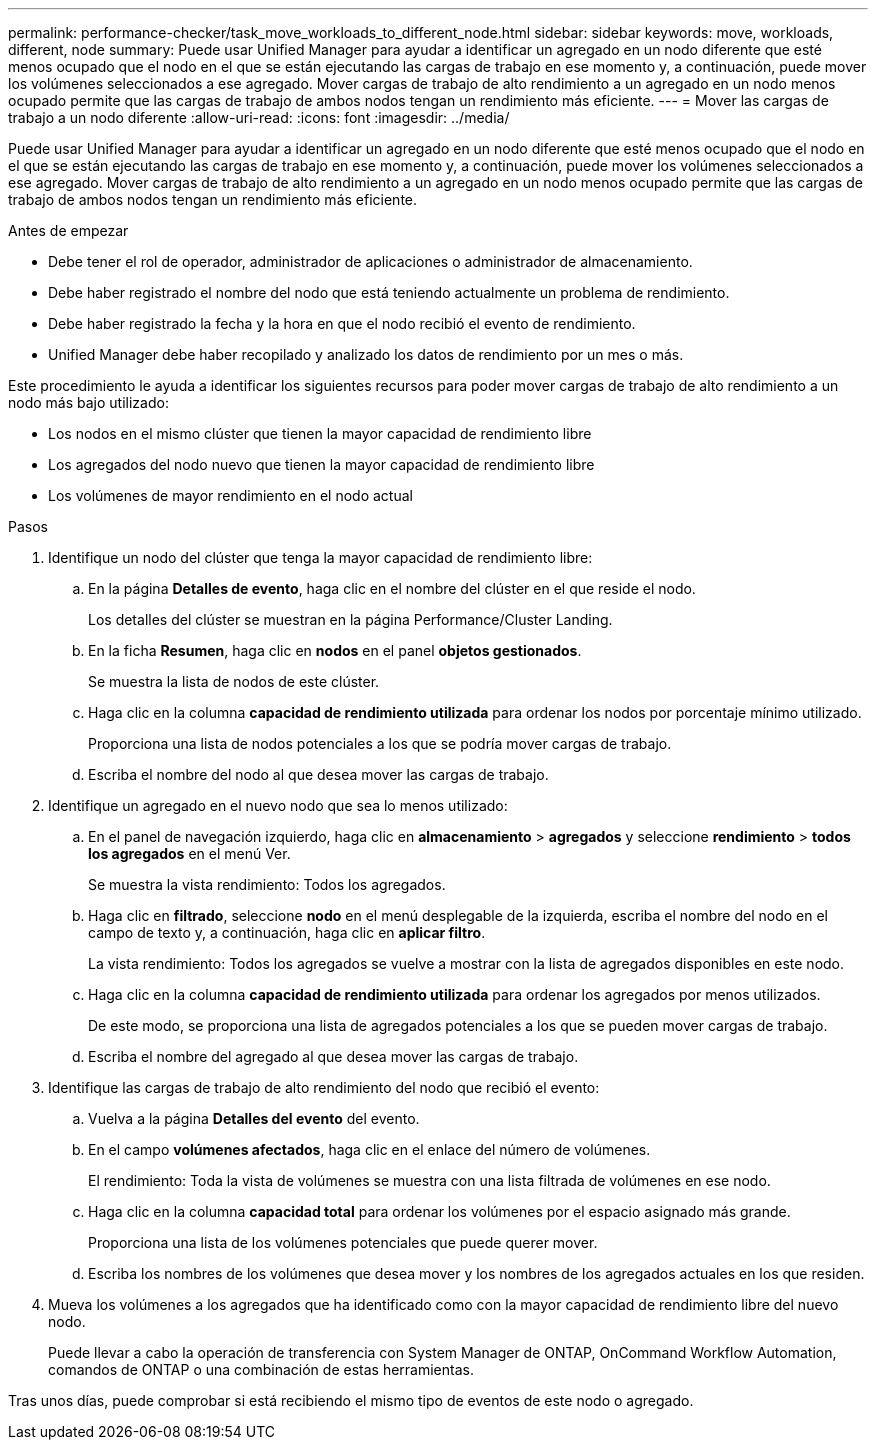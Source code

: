 ---
permalink: performance-checker/task_move_workloads_to_different_node.html 
sidebar: sidebar 
keywords: move, workloads, different, node 
summary: Puede usar Unified Manager para ayudar a identificar un agregado en un nodo diferente que esté menos ocupado que el nodo en el que se están ejecutando las cargas de trabajo en ese momento y, a continuación, puede mover los volúmenes seleccionados a ese agregado. Mover cargas de trabajo de alto rendimiento a un agregado en un nodo menos ocupado permite que las cargas de trabajo de ambos nodos tengan un rendimiento más eficiente. 
---
= Mover las cargas de trabajo a un nodo diferente
:allow-uri-read: 
:icons: font
:imagesdir: ../media/


[role="lead"]
Puede usar Unified Manager para ayudar a identificar un agregado en un nodo diferente que esté menos ocupado que el nodo en el que se están ejecutando las cargas de trabajo en ese momento y, a continuación, puede mover los volúmenes seleccionados a ese agregado. Mover cargas de trabajo de alto rendimiento a un agregado en un nodo menos ocupado permite que las cargas de trabajo de ambos nodos tengan un rendimiento más eficiente.

.Antes de empezar
* Debe tener el rol de operador, administrador de aplicaciones o administrador de almacenamiento.
* Debe haber registrado el nombre del nodo que está teniendo actualmente un problema de rendimiento.
* Debe haber registrado la fecha y la hora en que el nodo recibió el evento de rendimiento.
* Unified Manager debe haber recopilado y analizado los datos de rendimiento por un mes o más.


Este procedimiento le ayuda a identificar los siguientes recursos para poder mover cargas de trabajo de alto rendimiento a un nodo más bajo utilizado:

* Los nodos en el mismo clúster que tienen la mayor capacidad de rendimiento libre
* Los agregados del nodo nuevo que tienen la mayor capacidad de rendimiento libre
* Los volúmenes de mayor rendimiento en el nodo actual


.Pasos
. Identifique un nodo del clúster que tenga la mayor capacidad de rendimiento libre:
+
.. En la página *Detalles de evento*, haga clic en el nombre del clúster en el que reside el nodo.
+
Los detalles del clúster se muestran en la página Performance/Cluster Landing.

.. En la ficha *Resumen*, haga clic en *nodos* en el panel *objetos gestionados*.
+
Se muestra la lista de nodos de este clúster.

.. Haga clic en la columna *capacidad de rendimiento utilizada* para ordenar los nodos por porcentaje mínimo utilizado.
+
Proporciona una lista de nodos potenciales a los que se podría mover cargas de trabajo.

.. Escriba el nombre del nodo al que desea mover las cargas de trabajo.


. Identifique un agregado en el nuevo nodo que sea lo menos utilizado:
+
.. En el panel de navegación izquierdo, haga clic en *almacenamiento* > *agregados* y seleccione *rendimiento* > *todos los agregados* en el menú Ver.
+
Se muestra la vista rendimiento: Todos los agregados.

.. Haga clic en *filtrado*, seleccione *nodo* en el menú desplegable de la izquierda, escriba el nombre del nodo en el campo de texto y, a continuación, haga clic en *aplicar filtro*.
+
La vista rendimiento: Todos los agregados se vuelve a mostrar con la lista de agregados disponibles en este nodo.

.. Haga clic en la columna *capacidad de rendimiento utilizada* para ordenar los agregados por menos utilizados.
+
De este modo, se proporciona una lista de agregados potenciales a los que se pueden mover cargas de trabajo.

.. Escriba el nombre del agregado al que desea mover las cargas de trabajo.


. Identifique las cargas de trabajo de alto rendimiento del nodo que recibió el evento:
+
.. Vuelva a la página *Detalles del evento* del evento.
.. En el campo *volúmenes afectados*, haga clic en el enlace del número de volúmenes.
+
El rendimiento: Toda la vista de volúmenes se muestra con una lista filtrada de volúmenes en ese nodo.

.. Haga clic en la columna *capacidad total* para ordenar los volúmenes por el espacio asignado más grande.
+
Proporciona una lista de los volúmenes potenciales que puede querer mover.

.. Escriba los nombres de los volúmenes que desea mover y los nombres de los agregados actuales en los que residen.


. Mueva los volúmenes a los agregados que ha identificado como con la mayor capacidad de rendimiento libre del nuevo nodo.
+
Puede llevar a cabo la operación de transferencia con System Manager de ONTAP, OnCommand Workflow Automation, comandos de ONTAP o una combinación de estas herramientas.



Tras unos días, puede comprobar si está recibiendo el mismo tipo de eventos de este nodo o agregado.
